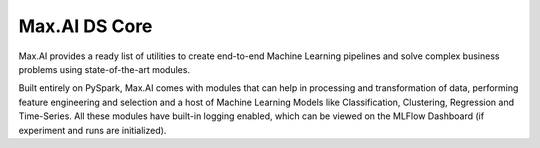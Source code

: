 Max.AI DS Core
===============

Max.AI provides a ready list of utilities to create end-to-end Machine Learning pipelines and solve complex business problems using state-of-the-art modules. 

Built entirely on PySpark, Max.AI comes with modules that can help in processing and transformation of data, performing feature engineering and selection and a host of Machine Learning Models like Classification, Clustering, Regression and Time-Series. All these modules have built-in logging enabled, which can be viewed on the MLFlow Dashboard (if experiment and runs are initialized). 